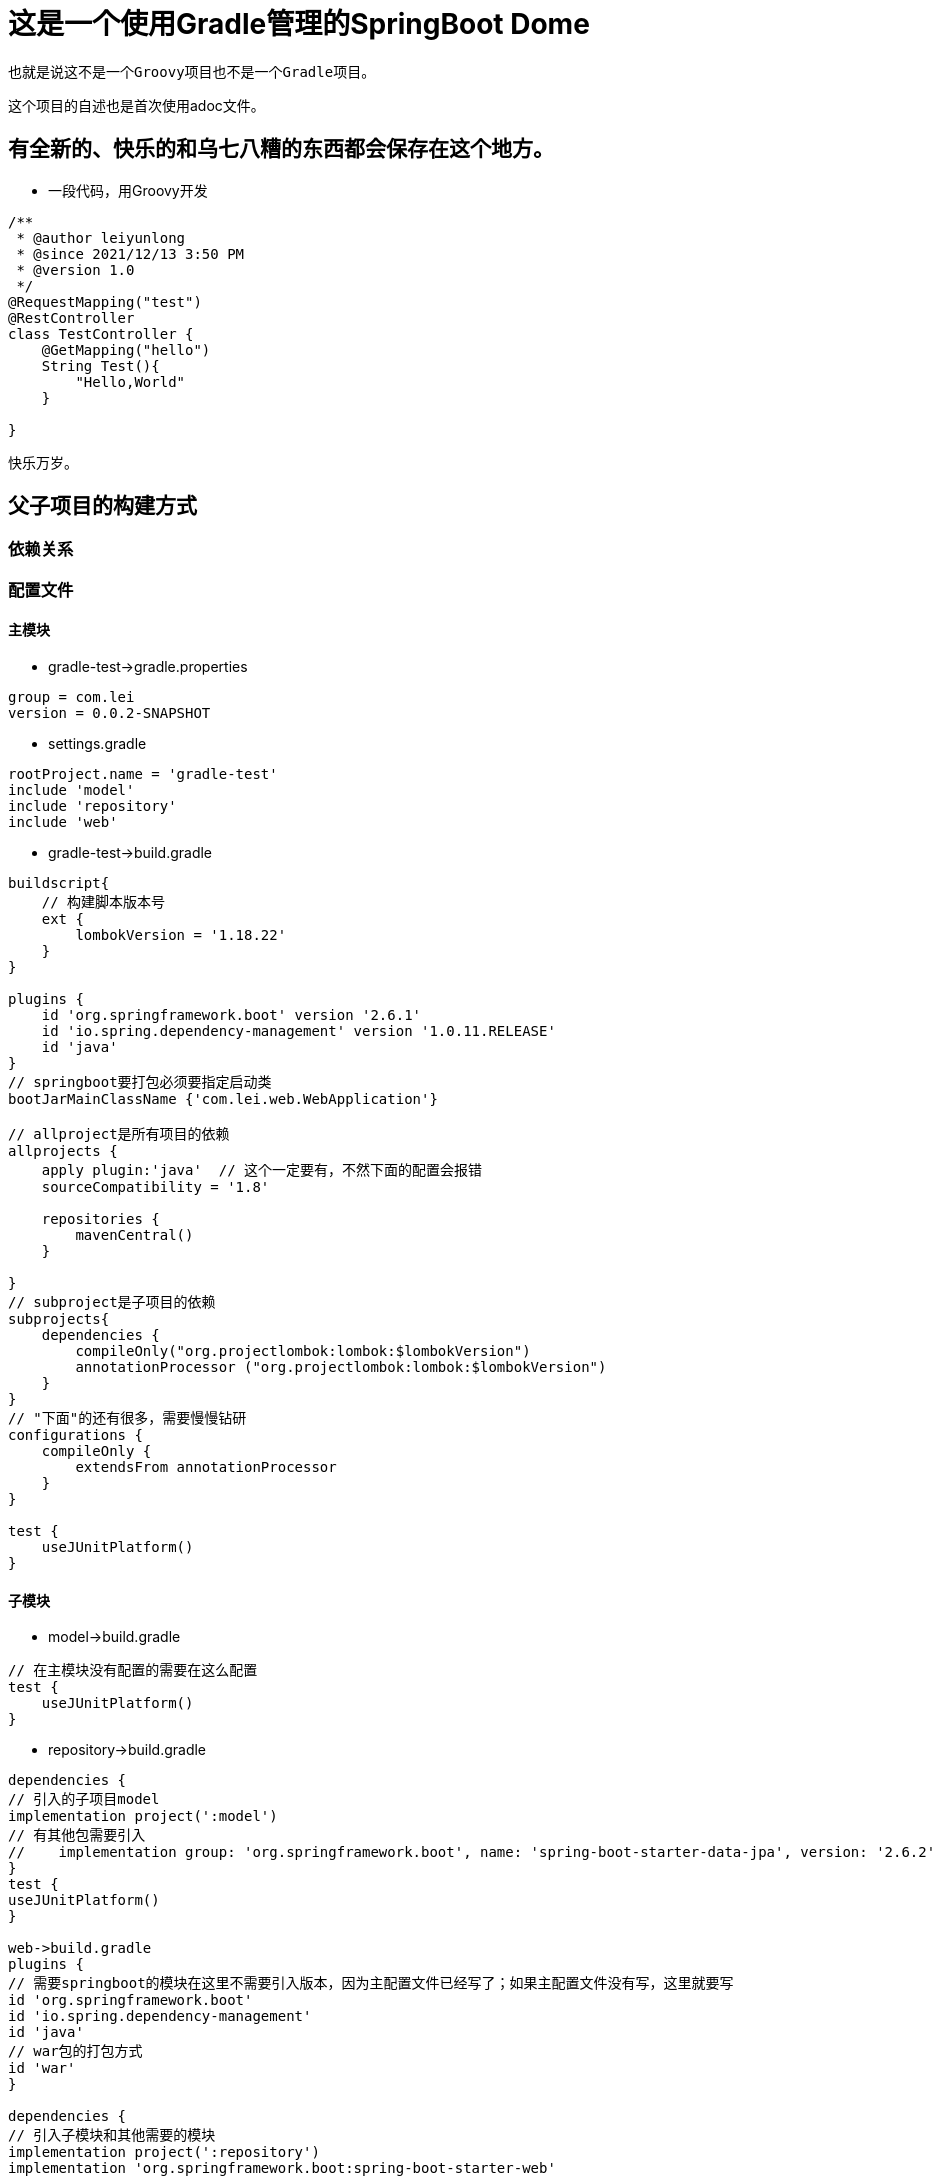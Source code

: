 = 这是一个使用Gradle管理的SpringBoot Dome

----
也就是说这不是一个Groovy项目也不是一个Gradle项目。
----
这个项目的自述也是首次使用adoc文件。

== 有全新的、快乐的和乌七八糟的东西都会保存在这个地方。
* 一段代码，用Groovy开发
[source,java,indent=0]
----
/**
 * @author leiyunlong
 * @since 2021/12/13 3:50 PM
 * @version 1.0
 */
@RequestMapping("test")
@RestController
class TestController {
    @GetMapping("hello")
    String Test(){
        "Hello,World"
    }

}
----
快乐万岁。

== 父子项目的构建方式
=== 依赖关系


=== 配置文件
==== 主模块

- gradle-test->gradle.properties
[source,proproties,indent=0]
----
group = com.lei
version = 0.0.2-SNAPSHOT
----

- settings.gradle
[source,groovy,indent=0]
----
rootProject.name = 'gradle-test'
include 'model'
include 'repository'
include 'web'
----

- gradle-test->build.gradle
[source,groovy,indent=0]
----
buildscript{
    // 构建脚本版本号
    ext {
        lombokVersion = '1.18.22'
    }
}

plugins {
    id 'org.springframework.boot' version '2.6.1'
    id 'io.spring.dependency-management' version '1.0.11.RELEASE'
    id 'java'
}
// springboot要打包必须要指定启动类
bootJarMainClassName {'com.lei.web.WebApplication'}

// allproject是所有项目的依赖
allprojects {
    apply plugin:'java'  // 这个一定要有，不然下面的配置会报错
    sourceCompatibility = '1.8'

    repositories {
        mavenCentral()
    }

}
// subproject是子项目的依赖
subprojects{
    dependencies {
        compileOnly("org.projectlombok:lombok:$lombokVersion")
        annotationProcessor ("org.projectlombok:lombok:$lombokVersion")
    }
}
// "下面"的还有很多，需要慢慢钻研
configurations {
    compileOnly {
        extendsFrom annotationProcessor
    }
}

test {
    useJUnitPlatform()
}
----

==== 子模块
- model->build.gradle
[source,groovy,indent=0]
----
// 在主模块没有配置的需要在这么配置
test {
    useJUnitPlatform()
}
----

- repository->build.gradle
[source,groovy,indent=0]
----
dependencies {
// 引入的子项目model
implementation project(':model')
// 有其他包需要引入
//    implementation group: 'org.springframework.boot', name: 'spring-boot-starter-data-jpa', version: '2.6.2'
}
test {
useJUnitPlatform()
}

web->build.gradle
plugins {
// 需要springboot的模块在这里不需要引入版本，因为主配置文件已经写了；如果主配置文件没有写，这里就要写
id 'org.springframework.boot'
id 'io.spring.dependency-management'
id 'java'
// war包的打包方式
id 'war'
}

dependencies {
// 引入子模块和其他需要的模块
implementation project(':repository')
implementation 'org.springframework.boot:spring-boot-starter-web'
}

test {
useJUnitPlatform()
}
----

== 打包
需要运行gradle中的web->task->build->bootjar，这样才能打出jar包。